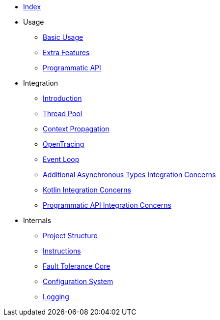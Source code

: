 * xref:index.adoc[Index]
* Usage
** xref:usage/basic.adoc[Basic Usage]
** xref:usage/extra.adoc[Extra Features]
** xref:usage/programmatic-api.adoc[Programmatic API]
* Integration
** xref:integration/intro.adoc[Introduction]
** xref:integration/thread-pool.adoc[Thread Pool]
** xref:integration/context-propagation.adoc[Context Propagation]
** xref:integration/opentracing.adoc[OpenTracing]
** xref:integration/event-loop.adoc[Event Loop]
** xref:integration/async-types.adoc[Additional Asynchronous Types Integration Concerns]
** xref:integration/kotlin.adoc[Kotlin Integration Concerns]
** xref:integration/programmatic-api.adoc[Programmatic API Integration Concerns]
* Internals
** xref:internals/project-structure.adoc[Project Structure]
** xref:internals/instructions.adoc[Instructions]
** xref:internals/core.adoc[Fault Tolerance Core]
** xref:internals/config.adoc[Configuration System]
** xref:internals/logging.adoc[Logging]
